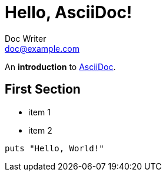 = Hello, AsciiDoc!
Doc Writer <doc@example.com>

An *introduction* to http://asciidoc.org[AsciiDoc].

== First Section

* item 1
* item 2

[source,ruby]
----
puts "Hello, World!"
----